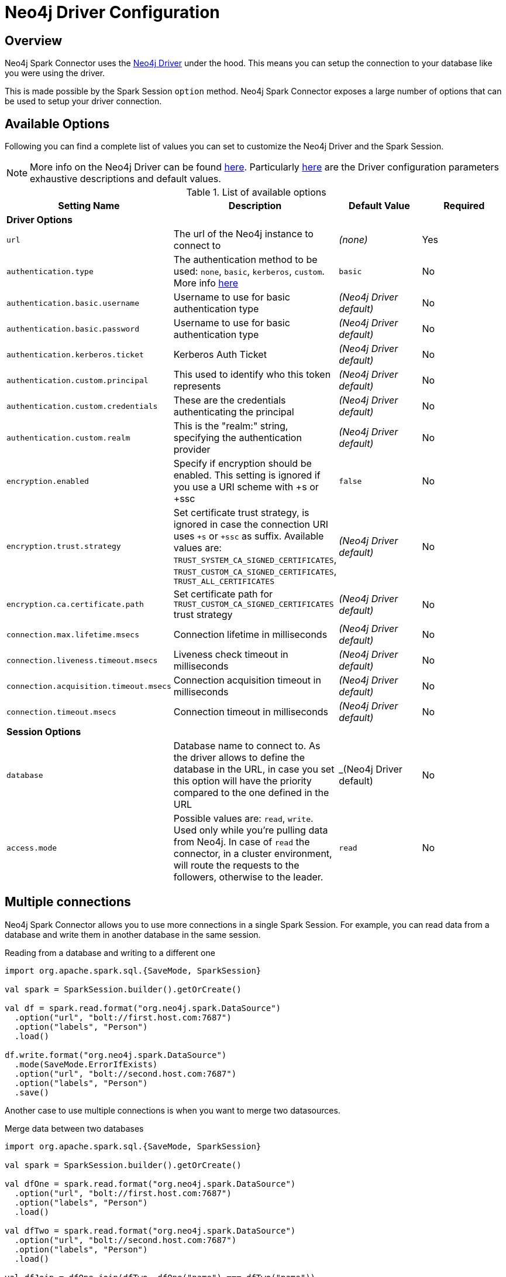 = Neo4j Driver Configuration

== Overview

Neo4j Spark Connector uses the link:https://neo4j.com/developer/java/[Neo4j Driver] under the hood.
This means you can setup the connection to your database like you were using the driver.

This is made possible by the Spark Session `option` method.
Neo4j Spark Connector exposes a large number of options that can be used to setup your driver connection.

== Available Options

Following you can find a complete list of values you can set to customize the Neo4j Driver and the Spark Session.

[NOTE]
More info on the Neo4j Driver can be found link:https://neo4j.com/docs/driver-manual/4.1/client-applications/[here, window=_blank].
Particularly link:https://neo4j.com/docs/driver-manual/4.1/client-applications/#driver-configuration[here, window=_blank] are the Driver configuration parameters exhaustive descriptions and default values.

.List of available options
|===
|Setting Name |Description |Default Value |Required

4+|*Driver Options*

|`url`
|The url of the Neo4j instance to connect to
|_(none)_
|Yes

|`authentication.type`
|The authentication method to be used: `none`, `basic`, `kerberos`, `custom`. More info link:https://neo4j.com/docs/driver-manual/4.1/client-applications/#driver-authentication[here, window=_blank]
|`basic`
|No

|`authentication.basic.username`
|Username to use for basic authentication type
|_(Neo4j Driver default)_
|No

|`authentication.basic.password`
|Username to use for basic authentication type
|_(Neo4j Driver default)_
|No

|`authentication.kerberos.ticket`
|Kerberos Auth Ticket
|_(Neo4j Driver default)_
|No

|`authentication.custom.principal`
|This used to identify who this token represents
|_(Neo4j Driver default)_
|No

|`authentication.custom.credentials`
|These are the credentials authenticating the principal
|_(Neo4j Driver default)_
|No

|`authentication.custom.realm`
|This is the "realm:" string, specifying the authentication provider
|_(Neo4j Driver default)_
|No

|`encryption.enabled`
|Specify if encryption should be enabled. This setting is ignored if you use a URI scheme with +s or +ssc
|`false`
|No

|`encryption.trust.strategy`
|Set certificate trust strategy, is ignored in case the connection URI uses `+s` or `+ssc` as suffix.
Available values are: `TRUST_SYSTEM_CA_SIGNED_CERTIFICATES`, `TRUST_CUSTOM_CA_SIGNED_CERTIFICATES`, `TRUST_ALL_CERTIFICATES`
|_(Neo4j Driver default)_
|No

|`encryption.ca.certificate.path`
|Set certificate path for `TRUST_CUSTOM_CA_SIGNED_CERTIFICATES` trust strategy
|_(Neo4j Driver default)_
|No

|`connection.max.lifetime.msecs`
|Connection lifetime in milliseconds
|_(Neo4j Driver default)_
|No

|`connection.liveness.timeout.msecs`
|Liveness check timeout in milliseconds
|_(Neo4j Driver default)_
|No

|`connection.acquisition.timeout.msecs`
|Connection acquisition timeout in milliseconds
|_(Neo4j Driver default)_
|No

|`connection.timeout.msecs`
|Connection timeout in milliseconds
|_(Neo4j Driver default)_
|No

4+|*Session Options*

|`database`
|Database name to connect to. As the driver allows to define the database in the URL,
in case you set this option will have the priority compared to the one defined in the URL
|_(Neo4j Driver default)
|No

|`access.mode`
|Possible values are: `read`, `write`.
Used only while you're pulling data from Neo4j.
In case of `read` the connector, in a cluster environment,
will route the requests to the followers, otherwise to the leader.
|`read`
|No
|===

== Multiple connections

Neo4j Spark Connector allows you to use more connections in a single Spark Session.
For example, you can read data from a database and write them in another database in the same session.

.Reading from a database and writing to a different one
[source,scala]
----
import org.apache.spark.sql.{SaveMode, SparkSession}

val spark = SparkSession.builder().getOrCreate()

val df = spark.read.format("org.neo4j.spark.DataSource")
  .option("url", "bolt://first.host.com:7687")
  .option("labels", "Person")
  .load()

df.write.format("org.neo4j.spark.DataSource")
  .mode(SaveMode.ErrorIfExists)
  .option("url", "bolt://second.host.com:7687")
  .option("labels", "Person")
  .save()
----

Another case to use multiple connections is when you want to merge two datasources.

.Merge data between two databases
[source,scala]
----
import org.apache.spark.sql.{SaveMode, SparkSession}

val spark = SparkSession.builder().getOrCreate()

val dfOne = spark.read.format("org.neo4j.spark.DataSource")
  .option("url", "bolt://first.host.com:7687")
  .option("labels", "Person")
  .load()

val dfTwo = spark.read.format("org.neo4j.spark.DataSource")
  .option("url", "bolt://second.host.com:7687")
  .option("labels", "Person")
  .load()

val dfJoin = dfOne.join(dfTwo, dfOne("name") === dfTwo("name"))
----